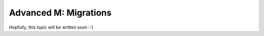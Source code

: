 .. _howto/rdtraining/M_migration:

======================
Advanced M: Migrations
======================

Hopfully, this topic will be written soon :-)
